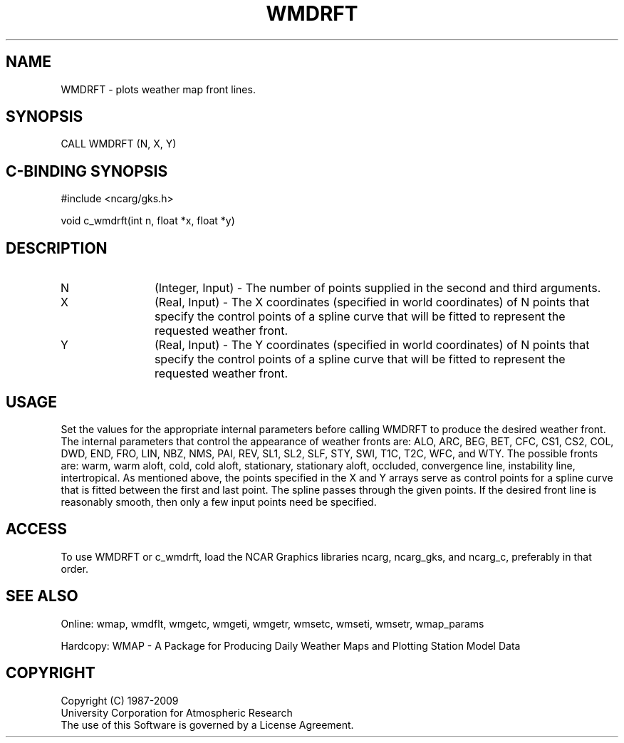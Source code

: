 .\"
.\"	$Id: wmdrft.m,v 1.13 2008-12-23 00:03:11 haley Exp $
.\"
.TH WMDRFT 3NCARG "January 1995" UNIX "NCAR GRAPHICS"
.SH NAME
WMDRFT - plots weather map front lines.
.SH SYNOPSIS
CALL WMDRFT (N, X, Y)
.SH C-BINDING SYNOPSIS
#include <ncarg/gks.h>
.sp
void c_wmdrft(int n, float *x, float *y)
.SH DESCRIPTION
.IP N 12
(Integer, Input) - The number of points 
supplied in the second and third arguments.
.IP X 12
(Real, Input) - The X coordinates  (specified in world coordinates) of 
N points that specify the control points of a spline curve that will be fitted
to represent the requested weather front.
.IP Y 12
(Real, Input) - The Y coordinates  (specified in world coordinates) of 
N points that specify the control points of a spline curve that will be fitted
to represent the requested weather front.
.SH USAGE
Set the values for the appropriate internal parameters before calling
WMDRFT to produce the desired weather front.  The internal parameters that
control the appearance of weather fronts are: ALO, ARC, BEG, BET, CFC, CS1,
CS2, COL, DWD, END, FRO, LIN, NBZ, NMS, PAI, REV, SL1, SL2, SLF, STY, SWI,
T1C, T2C, WFC, and WTY.  The possible fronts are:
warm, warm aloft, cold, cold aloft, stationary, stationary aloft, occluded, 
convergence line, instability line, intertropical.  As mentioned above, 
the points specified in the X and Y arrays serve as control points for
a spline curve that is fitted between the first and last point.  The spline
passes through the given points.  If the desired front line is reasonably 
smooth, then only a few input points need be specified.
.SH ACCESS
To use WMDRFT or c_wmdrft, load the NCAR Graphics libraries ncarg, ncarg_gks, 
and ncarg_c, preferably in that order.  
.SH SEE ALSO
Online: 
wmap, wmdflt, wmgetc, wmgeti, wmgetr, wmsetc, wmseti, wmsetr, wmap_params
.sp
Hardcopy: 
WMAP - A Package for Producing Daily Weather Maps and Plotting Station 
Model Data
.SH COPYRIGHT
Copyright (C) 1987-2009
.br
University Corporation for Atmospheric Research
.br
The use of this Software is governed by a License Agreement.
